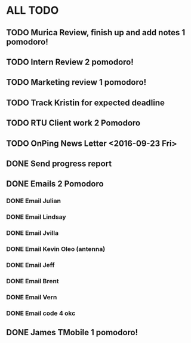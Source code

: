 * ALL TODO
** TODO Murica Review, finish up and add notes 1 pomodoro!
** TODO Intern Review 2 pomodoro!
** TODO Marketing review 1 pomodoro!
** TODO Track Kristin for expected deadline
** TODO RTU Client work 2 Pomodoro
** TODO OnPing News Letter <2016-09-23 Fri>
** DONE Send progress report
** DONE Emails 2 Pomodoro
*** DONE Email Julian
*** DONE Email Lindsay
*** DONE Email Jvilla
*** DONE Email Kevin Oleo (antenna)
*** DONE Email Jeff
*** DONE Email Brent
*** DONE Email Vern
*** DONE Email code 4 okc
** DONE James TMobile 1 pomodoro!
